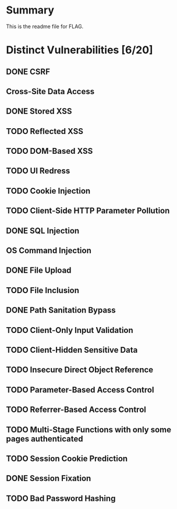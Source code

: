 * Summary
This is the readme file for FLAG.

* Distinct Vulnerabilities [6/20]

** DONE CSRF
** Cross-Site Data Access

** DONE Stored XSS

** TODO Reflected XSS

** TODO DOM-Based XSS

** TODO UI Redress

** TODO Cookie Injection

** TODO Client-Side HTTP Parameter Pollution

** DONE SQL Injection

** OS Command Injection

** DONE File Upload

** TODO File Inclusion

** DONE Path Sanitation Bypass

** TODO Client-Only Input Validation

** TODO Client-Hidden Sensitive Data

** TODO Insecure Direct Object Reference

** TODO Parameter-Based Access Control

** TODO Referrer-Based Access Control

** TODO Multi-Stage Functions with only some pages authenticated

** TODO Session Cookie Prediction

** DONE Session Fixation

** TODO Bad Password Hashing


